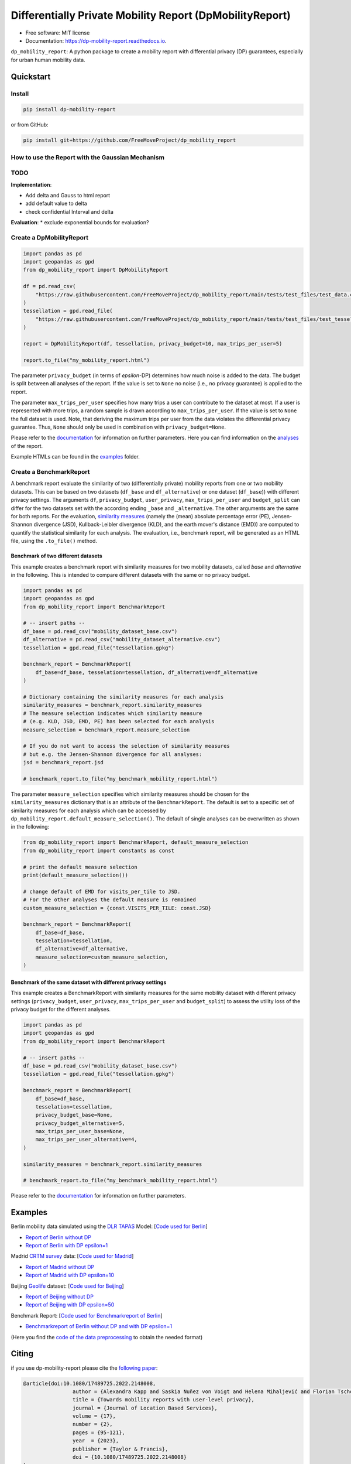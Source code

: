 ============================================================
Differentially Private Mobility Report (DpMobilityReport)
============================================================


.. image:: https://img.shields.io/pypi/v/dp_mobility_report.svg
        :target: https://pypi.python.org/pypi/dp_mobility_report

        
.. image:: https://readthedocs.org/projects/dp-mobility-report/badge/?version=latest
        :target: https://dp-mobility-report.readthedocs.io/en/latest/?version=latest
        :alt: Documentation Status




* Free software: MIT license
* Documentation: https://dp-mobility-report.readthedocs.io.


``dp_mobility_report``: A python package to create a mobility report with differential privacy (DP) guarantees, especially for urban human mobility data. 


Quickstart 
**************

Install
==========

.. code-block:: bash

        pip install dp-mobility-report

or from GitHub:

.. code-block:: bash

        pip install git+https://github.com/FreeMoveProject/dp_mobility_report

How to use the Report with the Gaussian Mechanism
=====================================================

TODO
====================

**Implementation**:

* Add delta and Gauss to html report
* add default value to delta
* check confidential Interval and delta



**Evaluation**:
* exclude exponential bounds for evaluation?



Create a DpMobilityReport
===================================

.. code-block:: python

        import pandas as pd
        import geopandas as gpd
        from dp_mobility_report import DpMobilityReport

        df = pd.read_csv(
            "https://raw.githubusercontent.com/FreeMoveProject/dp_mobility_report/main/tests/test_files/test_data.csv"
        )
        tessellation = gpd.read_file(
            "https://raw.githubusercontent.com/FreeMoveProject/dp_mobility_report/main/tests/test_files/test_tessellation.geojson"
        )

        report = DpMobilityReport(df, tessellation, privacy_budget=10, max_trips_per_user=5)

        report.to_file("my_mobility_report.html")


The parameter ``privacy_budget`` (in terms of *epsilon*-DP) determines how much noise is added to the data. The budget is split between all analyses of the report.
If the value is set to ``None`` no noise (i.e., no privacy guarantee) is applied to the report.

The parameter ``max_trips_per_user`` specifies how many trips a user can contribute to the dataset at most. If a user is represented with more trips, a random sample is drawn according to ``max_trips_per_user``.
If the value is set to ``None`` the full dataset is used. Note, that deriving the maximum trips per user from the data violates the differential privacy guarantee. Thus, ``None`` should only be used in combination with ``privacy_budget=None``.

Please refer to the `documentation`_ for information on further parameters. Here you can find information on the `analyses`_ of the report.

Example HTMLs can be found in the examples_ folder.


Create a BenchmarkReport 
================================

A benchmark report evaluate the similarity of two (differentially private) mobility reports from one or two mobility datasets. This can be based on two datasets (``df_base`` and ``df_alternative``) or one dataset (``df_base``)) with different privacy settings.
The arguments ``df``, ``privacy_budget``, ``user_privacy``, ``max_trips_per_user`` and ``budget_split`` can differ for the two datasets set with the according ending ``_base`` and ``_alternative``. The other arguments are the same for both reports.
For the evaluation, `similarity measures`_ (namely the (mean) absolute percentage error (PE), Jensen-Shannon divergence (JSD), Kullback-Leibler divergence (KLD), and the earth mover's distance (EMD)) are computed to quantify the statistical similarity for each analysis.
The evaluation, i.e., benchmark report, will be generated as an HTML file, using the ``.to_file()`` method.


Benchmark of two different datasets 
---------------------------------------

This example creates a benchmark report with similarity measures for two mobility datasets, called *base* and *alternative* in the following. This is intended to compare different datasets with the same or no privacy budget.

.. code-block:: python

        import pandas as pd
        import geopandas as gpd
        from dp_mobility_report import BenchmarkReport

        # -- insert paths --
        df_base = pd.read_csv("mobility_dataset_base.csv")
        df_alternative = pd.read_csv("mobility_dataset_alternative.csv")
        tessellation = gpd.read_file("tessellation.gpkg")

        benchmark_report = BenchmarkReport(
            df_base=df_base, tesselation=tessellation, df_alternative=df_alternative
        )

        # Dictionary containing the similarity measures for each analysis
        similarity_measures = benchmark_report.similarity_measures
        # The measure selection indicates which similarity measure
        # (e.g. KLD, JSD, EMD, PE) has been selected for each analysis
        measure_selection = benchmark_report.measure_selection

        # If you do not want to access the selection of similarity measures
        # but e.g. the Jensen-Shannon divergence for all analyses:
        jsd = benchmark_report.jsd

        # benchmark_report.to_file("my_benchmark_mobility_report.html")


The parameter ``measure_selection`` specifies which similarity measures should be chosen for the ``similarity_measures`` dictionary that is an attribute of the ``BenchmarkReport``. 
The default is set to a specific set of similarity measures for each analysis which can be accessed by ``dp_mobility_report.default_measure_selection()``. 
The default of single analyses can be overwritten as shown in the following:

.. code-block:: python

        from dp_mobility_report import BenchmarkReport, default_measure_selection
        from dp_mobility_report import constants as const

        # print the default measure selection
        print(default_measure_selection())

        # change default of EMD for visits_per_tile to JSD.
        # For the other analyses the default measure is remained
        custom_measure_selection = {const.VISITS_PER_TILE: const.JSD}

        benchmark_report = BenchmarkReport(
            df_base=df_base,
            tesselation=tessellation,
            df_alternative=df_alternative,
            measure_selection=custom_measure_selection,
        )



Benchmark of the same dataset with different privacy settings
-------------------------------------------------------------------

This example creates a BenchmarkReport with similarity measures for the same mobility dataset with different privacy settings (``privacy_budget``, ``user_privacy``, ``max_trips_per_user`` and ``budget_split``) to assess the utility loss of the privacy budget for the different analyses. 

.. code-block:: python

        import pandas as pd
        import geopandas as gpd
        from dp_mobility_report import BenchmarkReport

        # -- insert paths --
        df_base = pd.read_csv("mobility_dataset_base.csv")
        tessellation = gpd.read_file("tessellation.gpkg")

        benchmark_report = BenchmarkReport(
            df_base=df_base,
            tesselation=tessellation,
            privacy_budget_base=None,
            privacy_budget_alternative=5,
            max_trips_per_user_base=None,
            max_trips_per_user_alternative=4,
        )

        similarity_measures = benchmark_report.similarity_measures

        # benchmark_report.to_file("my_benchmark_mobility_report.html")



Please refer to the `documentation`_ for information on further parameters.


Examples
*********

Berlin mobility data simulated using the `DLR TAPAS`_ Model: [`Code used for Berlin`_]

* `Report of Berlin without DP`_
* `Report of Berlin with DP epsilon=1`_

Madrid `CRTM survey`_ data: [`Code used for Madrid`_]

* `Report of Madrid without DP`_
* `Report of Madrid with DP epsilon=10`_

Beijing `Geolife`_ dataset: [`Code used for Beijing`_]

* `Report of Beijing without DP`_
* `Report of Beijing with DP epsilon=50`_

Benchmark Report: [`Code used for Benchmarkreport of Berlin`_]

* `Benchmarkreport of Berlin without DP and with DP epsilon=1`_

(Here you find the `code of the data preprocessing`_ to obtain the needed format)

Citing
******
if you use dp-mobility-report please cite the `following paper`_:

.. code-block::

        @article{doi:10.1080/17489725.2022.2148008,
                        author = {Alexandra Kapp and Saskia Nuñez von Voigt and Helena Mihaljević and Florian Tschorsch},
                        title = {Towards mobility reports with user-level privacy},
                        journal = {Journal of Location Based Services},
                        volume = {17},
                        number = {2},
                        pages = {95-121},
                        year  = {2023},
                        publisher = {Taylor & Francis},
                        doi = {10.1080/17489725.2022.2148008}
        }


Credits
========

This package was highly inspired by the `pandas-profiling/pandas-profiling`_ and `scikit-mobility`_ packages.

This package was created with Cookiecutter_ and the `audreyr/cookiecutter-pypackage`_ project template.


This package was developed as part of the freemove project which is funded by:

.. image:: https://www.freemove.space/assets/images/bmbf-logo.svg

 
.. _`example dataset`: https://github.com/FreeMoveProject/dp_mobility_report/blob/main/tests/test_files/test_data.csv
.. _`example tessellation`: https://github.com/FreeMoveProject/dp_mobility_report/blob/main/tests/test_files/test_tessellation.geojson
.. _`create a tessellation`:  https://github.com/FreeMoveProject/dp_mobility_report/blob/main/examples/create_tessellation.py
.. _documentation: https://dp-mobility-report.readthedocs.io/en/latest/modules.html
.. _analyses: https://dp-mobility-report.readthedocs.io/en/latest/analyses.html
.. _`similarity measures`: https://dp-mobility-report.readthedocs.io/en/latest/similarity_measures.html
.. _`DLR TAPAS`: https://github.com/DLR-VF/TAPAS
.. _`Report of Berlin without DP`: https://freemoveproject.github.io/dp_mobility_report/examples/html/berlin_noPrivacy.html
.. _`Report of Berlin with DP epsilon=1`: https://freemoveproject.github.io/dp_mobility_report/examples/html/berlin.html
.. _`Code used for Berlin`: https://github.com/FreeMoveProject/dp_mobility_report/blob/main/examples/example_berlin.py
.. _`CRTM survey`: https://crtm.maps.arcgis.com/apps/MinimalGallery/index.html?appid=a60bb2f0142b440eadee1a69a11693fc
.. _`Report of Madrid without DP`: https://freemoveproject.github.io/dp_mobility_report/examples/html/madrid_noPrivacy.html
.. _`Report of Madrid with DP epsilon=10`: https://freemoveproject.github.io/dp_mobility_report/examples/html/madrid.html
.. _`Code used for Madrid`: https://github.com/FreeMoveProject/dp_mobility_report/blob/main/examples/example_madrid.py
.. _`Geolife`: https://www.microsoft.com/en-us/download/details.aspx?id=52367
.. _`Report of Beijing without DP`: https://freemoveproject.github.io/dp_mobility_report/examples/html/geolife_noPrivacy.html
.. _`Report of Beijing with DP epsilon=50`: https://freemoveproject.github.io/dp_mobility_report/examples/html/geolife.html
.. _`Code used for Beijing`: https://github.com/FreeMoveProject/dp_mobility_report/blob/main/examples/example_geolife.py
.. _`Benchmarkreport of Berlin without DP and with DP epsilon=1`: https://freemoveproject.github.io/dp_mobility_report/examples/html/berlin_benchmark.html
.. _`Code used for Benchmarkreport of Berlin`: https://github.com/FreeMoveProject/dp_mobility_report/blob/main/examples/example_benchmark.py
.. _`code of the data preprocessing`: https://github.com/FreeMoveProject/evaluation_dp_mobility_report/blob/main/01_preprocess_evaluation_data.py
.. _`following paper`: https://www.tandfonline.com/doi/full/10.1080/17489725.2022.2148008
.. _`pandas-profiling/pandas-profiling`: https://github.com/pandas-profiling/pandas-profiling
.. _`scikit-mobility`: https://github.com/scikit-mobility
.. _Cookiecutter: https://github.com/audreyr/cookiecutter
.. _`audreyr/cookiecutter-pypackage`: https://github.com/audreyr/cookiecutter-pypackage
